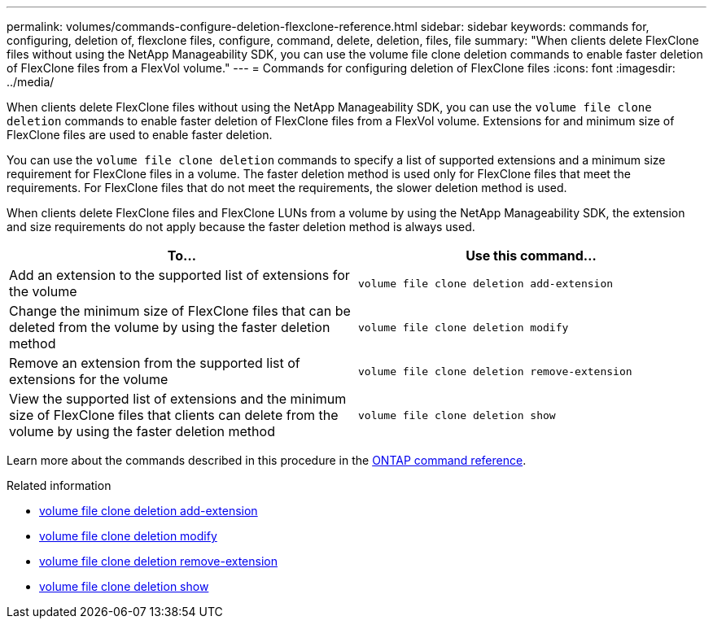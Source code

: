 ---
permalink: volumes/commands-configure-deletion-flexclone-reference.html
sidebar: sidebar
keywords: commands for, configuring, deletion of, flexclone files, configure, command, delete, deletion, files, file
summary: "When clients delete FlexClone files without using the NetApp Manageability SDK, you can use the volume file clone deletion commands to enable faster deletion of FlexClone files from a FlexVol volume."
---
= Commands for configuring deletion of FlexClone files
:icons: font
:imagesdir: ../media/

[.lead]
When clients delete FlexClone files without using the NetApp Manageability SDK, you can use the `volume file clone deletion` commands to enable faster deletion of FlexClone files from a FlexVol volume. Extensions for and minimum size of FlexClone files are used to enable faster deletion.

You can use the `volume file clone deletion` commands to specify a list of supported extensions and a minimum size requirement for FlexClone files in a volume. The faster deletion method is used only for FlexClone files that meet the requirements. For FlexClone files that do not meet the requirements, the slower deletion method is used.

When clients delete FlexClone files and FlexClone LUNs from a volume by using the NetApp Manageability SDK, the extension and size requirements do not apply because the faster deletion method is always used.
[cols="2*",options="header"]
|===
| To...| Use this command...
a|
Add an extension to the supported list of extensions for the volume
a|
`volume file clone deletion add-extension`
a|
Change the minimum size of FlexClone files that can be deleted from the volume by using the faster deletion method
a|
`volume file clone deletion modify`
a|
Remove an extension from the supported list of extensions for the volume
a|
`volume file clone deletion remove-extension`
a|
View the supported list of extensions and the minimum size of FlexClone files that clients can delete from the volume by using the faster deletion method
a|
`volume file clone deletion show`
|===
Learn more about the commands described in this procedure in the link:https://docs.netapp.com/us-en/ontap-cli/[ONTAP command reference^].

.Related information
* link:https://docs.netapp.com/us-en/ontap-cli/volume-file-clone-deletion-add-extension.html[volume file clone deletion add-extension^]
* link:https://docs.netapp.com/us-en/ontap-cli/volume-file-clone-deletion-modify.html[volume file clone deletion modify^]
* link:https://docs.netapp.com/us-en/ontap-cli/volume-file-clone-deletion-remove-extension.html[volume file clone deletion remove-extension^]
* link:https://docs.netapp.com/us-en/ontap-cli/volume-file-clone-deletion-show.html[volume file clone deletion show^]

// 2025 Mar 19, ONTAPDOC-2758
// ONTAPDOC-2119/GH-1818 2024-6-25